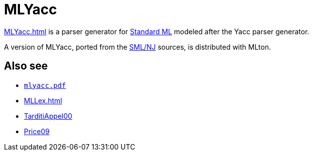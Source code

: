 = MLYacc

<<MLYacc#>> is a parser generator for <<StandardML#,Standard ML>> modeled
after the Yacc parser generator.

A version of MLYacc, ported from the <<SMLNJ#,SML/NJ>> sources, is
distributed with MLton.

== Also see

* link:Documentation.attachments/mlyacc.pdf[`mlyacc.pdf`]
* <<MLLex#>>
* <<References#TarditiAppel00,TarditiAppel00>>
* <<References#Price09,Price09>>
